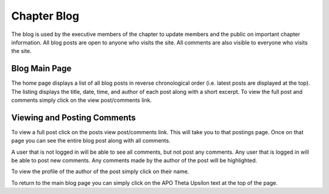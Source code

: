 Chapter Blog
============

The blog is used by the executive members of the chapter to update
members and the public on important chapter information. All blog
posts are open to anyone who visits the site. All comments are also
visible to everyone who visits the site.

Blog Main Page
--------------

The home page displays a list of all blog posts in reverse
chronological order (i.e. latest posts are displayed at the top). The
listing displays the title, date, time, and author of each post along
with a short excerpt. To view the full post and comments simply click
on the view post/comments link.

Viewing and Posting Comments
----------------------------

To view a full post click on the posts view post/comments link. This
will take you to that postings page. Once on that page you can see the
entire blog post along with all comments.

A user that is not logged in will be able to see all comments, but not
post any comments. Any user that is logged in will be able to post new
comments. Any comments made by the author of the post will be
highlighted.

To view the profile of the author of the post simply click on their name.

To return to the main blog page you can simply click on the APO Theta
Upsilon text at the top of the page.

